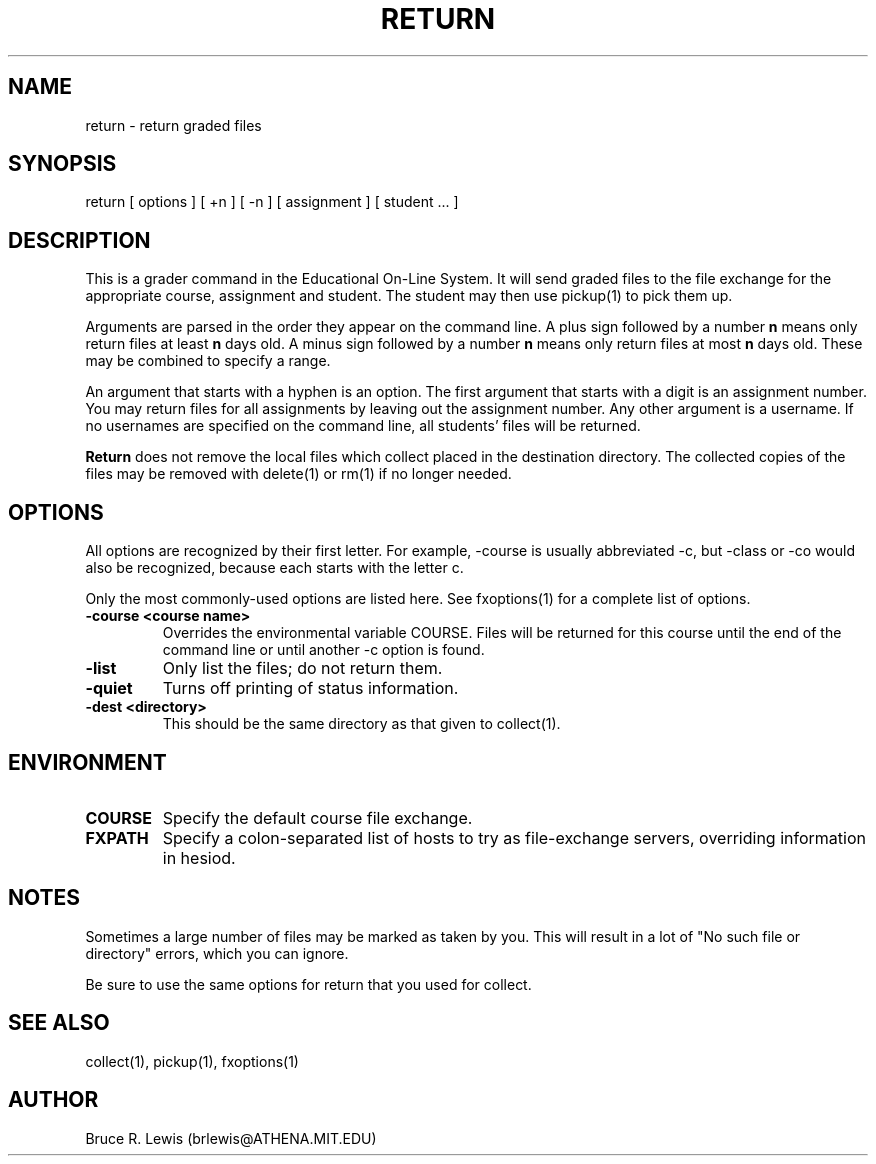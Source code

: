 .TH RETURN 1 "October 25, 1990"
.SH NAME
return \- return graded files
.SH SYNOPSIS
return [ options ] [ +n ] [ -n ] [ assignment ] [ student ... ]
.SH DESCRIPTION
This is a grader command in the Educational On-Line System. It will
send graded files to the file exchange for the appropriate course,
assignment and student.  The student may then use pickup(1) to pick
them up.

Arguments are parsed in the order they appear on the command line.  A
plus sign followed by a number
.B n
means only return files at least
.B n
days old.  A minus sign followed by a number
.B n
means only return files
at most
.B n
days old.  These may be combined to specify a range.

An argument that starts with a hyphen is an option.  The first
argument that starts with a digit is an assignment number.  You may
return files for all assignments by leaving out the assignment number.
Any other argument is a username.  If no usernames are specified on
the command line, all students' files will be returned.

.B Return
does not remove the local files which collect placed in the
destination directory.  The collected copies of the files may be
removed with delete(1) or rm(1) if no longer needed.

.SH OPTIONS
All options are recognized by their first letter.  For example,
-course is usually abbreviated -c, but -class or -co would also be
recognized, because each starts with the letter c.

Only the most commonly-used options are listed here.  See fxoptions(1)
for a complete list of options.
.TP
.B -course <course name>
Overrides the environmental variable COURSE.  Files will be returned
for this course until the end of the command line or until another -c
option is found.
.TP
.B -list
Only list the files; do not return them.
.TP
.B -quiet
Turns off printing of status information.
.TP
.B -dest <directory>
This should be the same directory as that given to collect(1).
.SH "ENVIRONMENT"
.TP
.B COURSE
Specify the default course file exchange.
.TP
.B FXPATH
Specify a colon-separated list of hosts to try as file-exchange
servers, overriding information in hesiod.
.SH "NOTES"
Sometimes a large number of files may be marked as taken by you.  This
will result in a lot of "No such file or directory" errors, which you
can ignore.

Be sure to use the same options for return that you used for
collect. 
.SH SEE ALSO
collect(1), pickup(1), fxoptions(1)
.SH AUTHOR
Bruce R. Lewis (brlewis@ATHENA.MIT.EDU)
